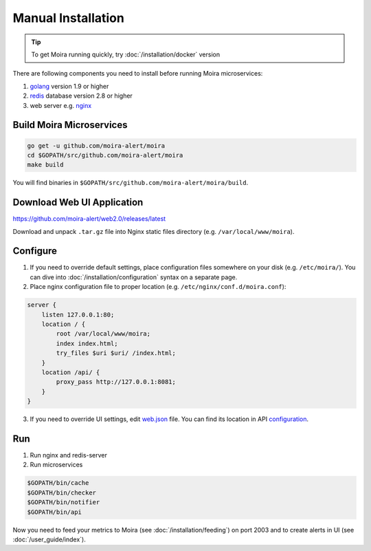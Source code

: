 Manual Installation
===================

.. _golang: https://golang.org/doc/install
.. _redis: http://redis.io/download
.. _nginx: http://nginx.org/en/download.html
.. _web.json: https://github.com/moira-alert/moira/blob/master/pkg/api/web.json
.. _configuration: https://moira.readthedocs.io/en/latest/installation/configuration.html#api


.. tip:: To get Moira running quickly, try :doc:`/installation/docker` version

There are following components you need to install before running Moira microservices:

1. golang_ version 1.9 or higher
2. redis_ database version 2.8 or higher
3. web server e.g. nginx_


Build Moira Microservices
-------------------------

.. code-block:: bash

    go get -u github.com/moira-alert/moira
    cd $GOPATH/src/github.com/moira-alert/moira
    make build

You will find binaries in ``$GOPATH/src/github.com/moira-alert/moira/build``.


Download Web UI Application
---------------------------

https://github.com/moira-alert/web2.0/releases/latest

Download and unpack ``.tar.gz`` file into Nginx static files directory (e.g. ``/var/local/www/moira``).


Configure
---------

1. If you need to override default settings, place configuration files somewhere on your disk (e.g. ``/etc/moira/``).
   You can dive into :doc:`/installation/configuration` syntax on a separate page.

2. Place nginx configuration file to proper location (e.g. ``/etc/nginx/conf.d/moira.conf``):

.. code-block:: text

    server {
        listen 127.0.0.1:80;
        location / {
            root /var/local/www/moira;
            index index.html;
            try_files $uri $uri/ /index.html;
        }
        location /api/ {
            proxy_pass http://127.0.0.1:8081;
        }
    }

3. If you need to override UI settings, edit web.json_ file. You can find its location in API configuration_.


Run
---

1. Run nginx and redis-server
2. Run microservices

.. code-block:: bash

    $GOPATH/bin/cache
    $GOPATH/bin/checker
    $GOPATH/bin/notifier
    $GOPATH/bin/api

Now you need to feed your metrics to Moira (see :doc:`/installation/feeding`) on port 2003 and to create alerts in UI (see :doc:`/user_guide/index`).
